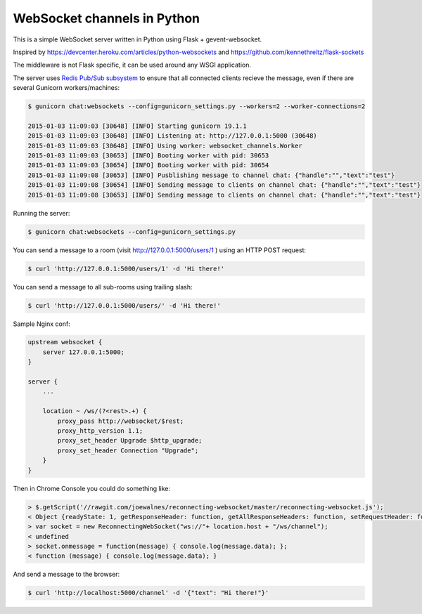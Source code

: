 WebSocket channels in Python
============================

This is a simple WebSocket server written in Python using Flask + gevent-websocket.

Inspired by https://devcenter.heroku.com/articles/python-websockets and https://github.com/kennethreitz/flask-sockets

The middleware is not Flask specific, it can be used around any WSGI application.

The server uses `Redis Pub/Sub subsystem <https://github.com/andymccurdy/redis-py#publish--subscribe>`_
to ensure that all connected clients recieve the message, even if there are several Gunicorn
workers/machines:

.. code:: bash

    $ gunicorn chat:websockets --config=gunicorn_settings.py --workers=2 --worker-connections=2

    2015-01-03 11:09:03 [30648] [INFO] Starting gunicorn 19.1.1
    2015-01-03 11:09:03 [30648] [INFO] Listening at: http://127.0.0.1:5000 (30648)
    2015-01-03 11:09:03 [30648] [INFO] Using worker: websocket_channels.Worker
    2015-01-03 11:09:03 [30653] [INFO] Booting worker with pid: 30653
    2015-01-03 11:09:03 [30654] [INFO] Booting worker with pid: 30654
    2015-01-03 11:09:08 [30653] [INFO] Pusblishing message to channel chat: {"handle":"","text":"test"}
    2015-01-03 11:09:08 [30654] [INFO] Sending message to clients on channel chat: {"handle":"","text":"test"}
    2015-01-03 11:09:08 [30653] [INFO] Sending message to clients on channel chat: {"handle":"","text":"test"}


Running the server:

.. code:: bash

    $ gunicorn chat:websockets --config=gunicorn_settings.py


You can send a message to a room (visit http://127.0.0.1:5000/users/1 ) using an HTTP POST request:

.. code:: bash

    $ curl 'http://127.0.0.1:5000/users/1' -d 'Hi there!'


You can send a message to all sub-rooms using trailing slash:

.. code:: bash

    $ curl 'http://127.0.0.1:5000/users/' -d 'Hi there!'


Sample Nginx conf:

.. code:: nginx
    
    upstream websocket {
        server 127.0.0.1:5000;
    }

    server {
        ...

        location ~ /ws/(?<rest>.+) {
            proxy_pass http://websocket/$rest;
            proxy_http_version 1.1;
            proxy_set_header Upgrade $http_upgrade;
            proxy_set_header Connection "Upgrade";
        }
    }


Then in Chrome Console you could do something like:

.. code:: javascript

    > $.getScript('//rawgit.com/joewalnes/reconnecting-websocket/master/reconnecting-websocket.js');
    < Object {readyState: 1, getResponseHeader: function, getAllResponseHeaders: function, setRequestHeader: function, overrideMimeType: function…}
    > var socket = new ReconnectingWebSocket("ws://"+ location.host + "/ws/channel");
    < undefined
    > socket.onmessage = function(message) { console.log(message.data); };
    < function (message) { console.log(message.data); }


And send a message to the browser:

.. code:: bash

    $ curl 'http://localhost:5000/channel' -d '{"text": "Hi there!"}'

